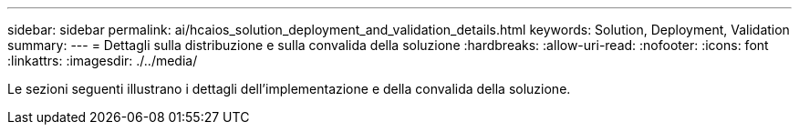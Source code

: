 ---
sidebar: sidebar 
permalink: ai/hcaios_solution_deployment_and_validation_details.html 
keywords: Solution, Deployment, Validation 
summary:  
---
= Dettagli sulla distribuzione e sulla convalida della soluzione
:hardbreaks:
:allow-uri-read: 
:nofooter: 
:icons: font
:linkattrs: 
:imagesdir: ./../media/


[role="lead"]
Le sezioni seguenti illustrano i dettagli dell'implementazione e della convalida della soluzione.
